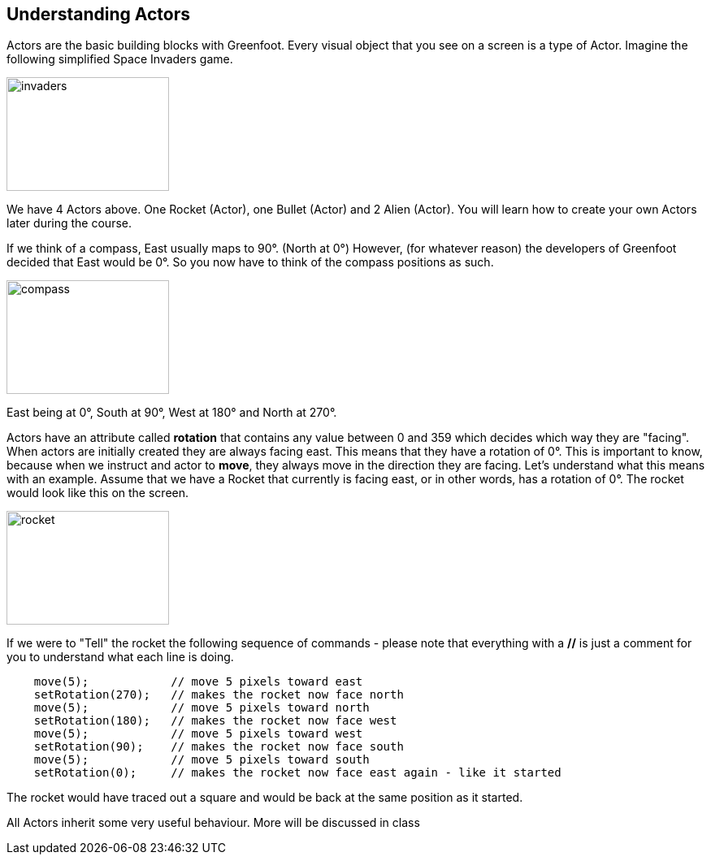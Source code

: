 

## Understanding Actors 
Actors are the basic building blocks with Greenfoot. Every visual object that you see on a screen is a type of Actor.  Imagine the following simplified Space Invaders game.

image::invaders.png[invaders, 200,140]

We have 4 Actors above. One Rocket (Actor), one Bullet (Actor) and 2 Alien (Actor). You will learn how to create your own Actors later during the course.

If we think of a compass, East usually maps to 90°. (North at 0°) However, (for whatever reason) the developers of Greenfoot decided that East would be 0°. So you now have to think of the compass positions as such.

image::compass.png[compass, 200,140]

East being at 0°, South at 90°, West at 180° and North at 270°. 

Actors have an attribute called *rotation* that contains any value between 0 and 359 which decides which way they are "facing". When actors are initially created they are always facing east. This means that they have a rotation of 0°. This is important to know, because when we instruct and actor to *move*, they always move in the direction they are facing. Let's understand what this means with an example. Assume that we have a Rocket that currently is facing east, or in other words, has a rotation of 0°. The rocket would look like this on the screen.

image::rocket.png[rocket, 200,140]

If we were to "Tell" the rocket the following sequence of commands - please note that everything with a *//* is just a comment for you to understand what each line is doing.  
[source, java]
----
    move(5);            // move 5 pixels toward east
    setRotation(270);   // makes the rocket now face north 
    move(5);            // move 5 pixels toward north
    setRotation(180);   // makes the rocket now face west 
    move(5);            // move 5 pixels toward west
    setRotation(90);    // makes the rocket now face south 
    move(5);            // move 5 pixels toward south
    setRotation(0);     // makes the rocket now face east again - like it started
----

The rocket would have traced out a square and would be back at the same position as it started.


All Actors inherit some very useful behaviour. More will be discussed in class

